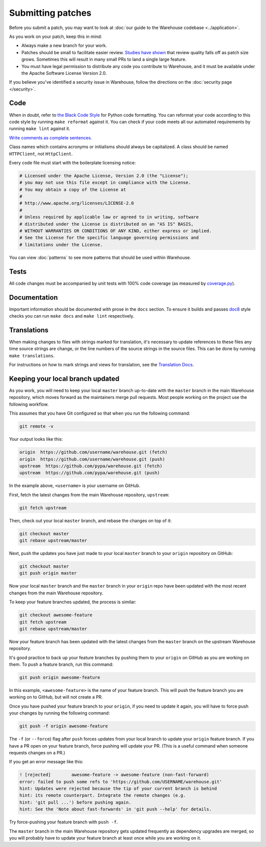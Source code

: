 Submitting patches
==================

Before you submit a patch, you may want to look at :doc:`our guide to the
Warehouse codebase <../application>`.

As you work on your patch, keep this in mind:

* Always make a new branch for your work.
* Patches should be small to facilitate easier review. `Studies have shown`_
  that review quality falls off as patch size grows. Sometimes this will result
  in many small PRs to land a single large feature.
* You must have legal permission to distribute any code you contribute to
  Warehouse, and it must be available under the Apache Software License Version
  2.0.

If you believe you've identified a security issue in Warehouse, follow the
directions on the :doc:`security page </security>`.

Code
----

When in doubt, refer to `the Black Code Style`_ for Python code formatting. You
can reformat your code according to this code style by running ``make reformat``
against it. You can check if your code meets all our automated requirements by
running ``make lint`` against it.

`Write comments as complete sentences.`_

Class names which contains acronyms or initialisms should always be
capitalized. A class should be named ``HTTPClient``, not ``HttpClient``.

Every code file must start with the boilerplate licensing notice:

.. code-block:: python

    # Licensed under the Apache License, Version 2.0 (the "License");
    # you may not use this file except in compliance with the License.
    # You may obtain a copy of the License at
    #
    # http://www.apache.org/licenses/LICENSE-2.0
    #
    # Unless required by applicable law or agreed to in writing, software
    # distributed under the License is distributed on an "AS IS" BASIS,
    # WITHOUT WARRANTIES OR CONDITIONS OF ANY KIND, either express or implied.
    # See the License for the specific language governing permissions and
    # limitations under the License.

You can view :doc:`patterns` to see more patterns that should be used within
Warehouse.


Tests
-----

All code changes must be accompanied by unit tests with 100% code coverage (as
measured by `coverage.py`_).


Documentation
-------------

Important information should be documented with prose in the ``docs`` section.
To ensure it builds and passes `doc8`_ style checks you can run
``make docs`` and ``make lint`` respectively.


Translations
------------

When making changes to files with strings marked for translation, it's
necessary to update references to these files any time source strings are change, or the
line numbers of the source strings in the source files. This can be done by running ``make translations``.

For instructions on how to mark strings and views for translation,
see the `Translation Docs`_.


Keeping your local branch updated
---------------------------------

As you work, you will need to keep your local ``master`` branch up-to-date with
the ``master`` branch in the main Warehouse repository, which moves forward as
the maintainers merge pull requests. Most people working on the project use
the following workflow.

This assumes that you have Git configured so that when you run the following
command:

.. code-block:: console

  git remote -v

Your output looks like this:

.. code-block:: console

  origin  https://github.com/username/warehouse.git (fetch)
  origin  https://github.com/username/warehouse.git (push)
  upstream  https://github.com/pypa/warehouse.git (fetch)
  upstream  https://github.com/pypa/warehouse.git (push)


In the example above, ``<username>`` is your username on GitHub.

First, fetch the latest changes from the main Warehouse repository,
``upstream``:

.. code-block:: console

  git fetch upstream

Then, check out your local ``master`` branch, and rebase the changes on top of
it:

.. code-block:: console

  git checkout master
  git rebase upstream/master

Next, push the updates you have just made to your local ``master`` branch to
your ``origin`` repository on GitHub:

.. code-block:: console

  git checkout master
  git push origin master

Now your local ``master`` branch and the ``master`` branch in your ``origin``
repo have been updated with the most recent changes from the main Warehouse
repository.

To keep your feature branches updated, the process is similar:

.. code-block:: console

   git checkout awesome-feature
   git fetch upstream
   git rebase upstream/master

Now your feature branch has been updated with the latest changes from the
``master`` branch on the upstream Warehouse repository.

It's good practice to back up your feature branches by pushing them to your
``origin`` on GitHub as you are working on them. To push a feature branch,
run this command:

.. code-block:: console

    git push origin awesome-feature

In this example, ``<awesome-feature>`` is the name of your feature branch. This
will push the feature branch you are working on to GitHub, but will not
create a PR.

Once you have pushed your feature branch to your ``origin``, if you need to
update it again, you will have to force push your changes by running the
following command:

.. code-block:: console

    git push -f origin awesome-feature

The ``-f`` (or ``--force``) flag after ``push`` forces updates from your local
branch to update your ``origin`` feature branch. If you have a PR open on your
feature branch, force pushing will update your PR. (This is a useful command
when someone requests changes on a PR.)

If you get an error message like this:

.. code-block:: console

    ! [rejected]        awesome-feature -> awesome-feature (non-fast-forward)
    error: failed to push some refs to 'https://github.com/USERNAME/warehouse.git'
    hint: Updates were rejected because the tip of your current branch is behind
    hint: its remote counterpart. Integrate the remote changes (e.g.
    hint: 'git pull ...') before pushing again.
    hint: See the 'Note about fast-forwards' in 'git push --help' for details.

Try force-pushing your feature branch with ``push -f``.

The ``master`` branch in the main Warehouse repository gets updated frequently
as dependency upgrades are merged, so you will probably have to update your
feature branch at least once while you are working on it.


.. _`Write comments as complete sentences.`: http://nedbatchelder.com/blog/201401/comments_should_be_sentences.html
.. _`syntax`: http://sphinx-doc.org/domains.html#info-field-lists
.. _`Studies have shown`: https://smartbear.com/smartbear/media/pdfs/wp-cc-11-best-practices-of-peer-code-review.pdf
.. _`doc8`: https://github.com/stackforge/doc8
.. _`coverage.py`: https://pypi.org/project/coverage
.. _`the Black Code Style`: https://github.com/ambv/black#the-black-code-style
.. _`Translation Docs`: https://warehouse.readthedocs.io/translations/

